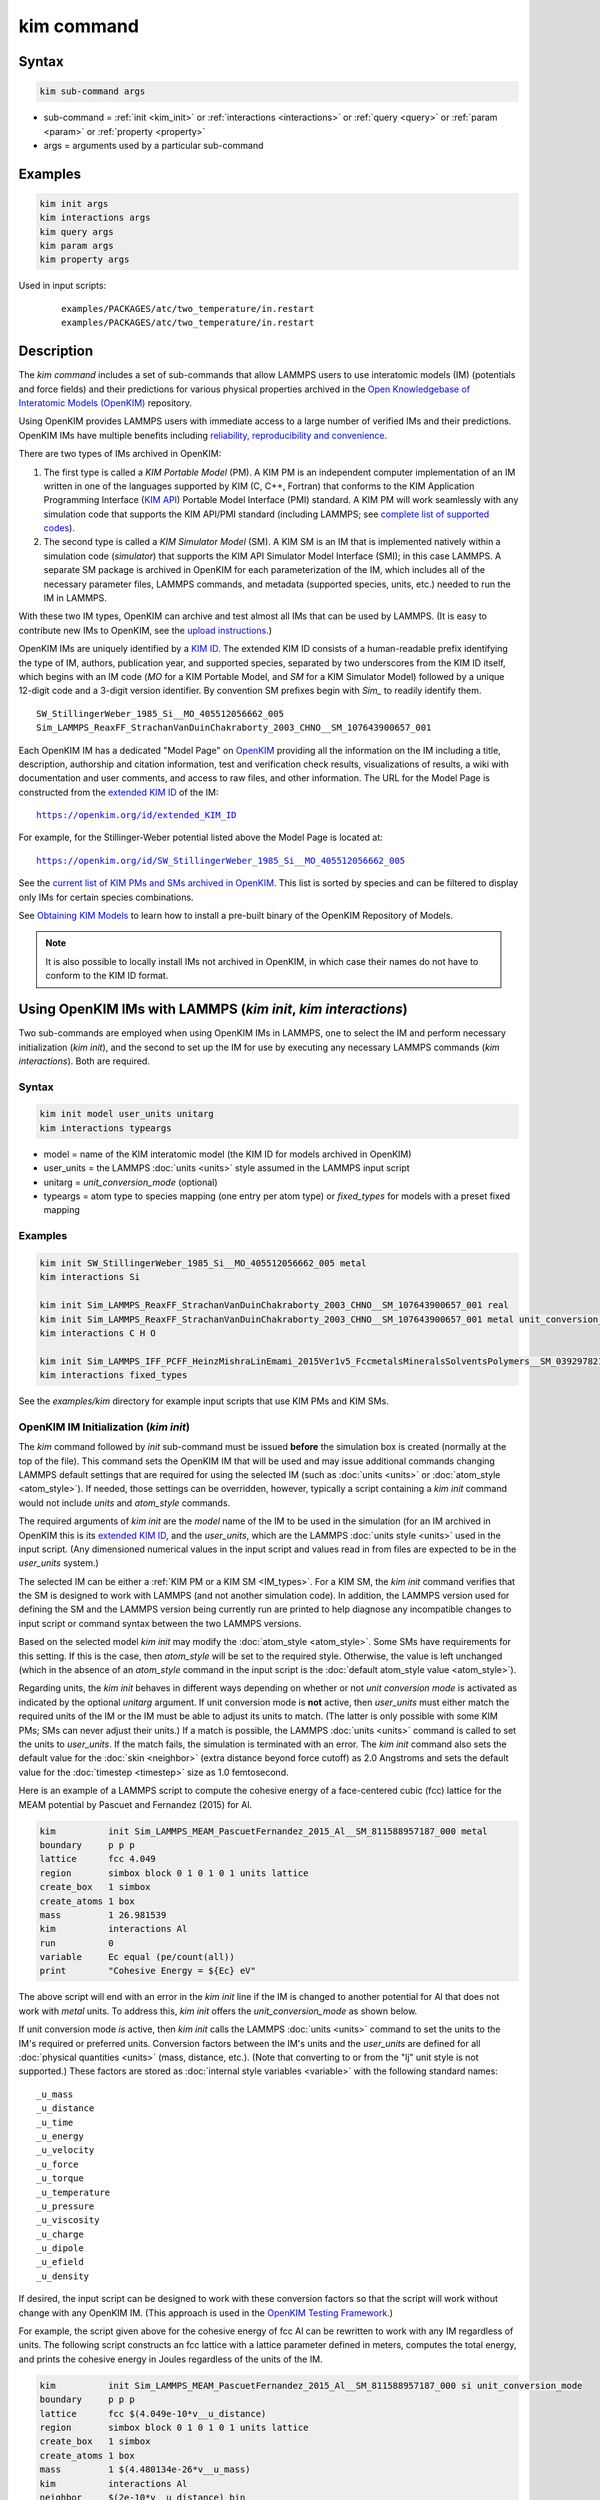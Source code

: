 .. index:: kim_commands

kim command
===========

Syntax
""""""

.. code-block:: LAMMPS

   kim sub-command args

* sub-command = :ref:`init <kim_init>` or :ref:`interactions <interactions>` or
  :ref:`query <query>` or :ref:`param <param>` or :ref:`property <property>`

* args = arguments used by a particular sub-command

Examples
""""""""

.. code-block:: LAMMPS

   kim init args
   kim interactions args
   kim query args
   kim param args
   kim property args

Used in input scripts:

  .. parsed-literal::

       examples/PACKAGES/atc/two_temperature/in.restart
       examples/PACKAGES/atc/two_temperature/in.restart

Description
"""""""""""

The *kim command* includes a set of sub-commands that allow LAMMPS users to use
interatomic models (IM) (potentials and force fields) and their predictions for
various physical properties archived in the
`Open Knowledgebase of Interatomic Models (OpenKIM) <https://openkim.org>`_
repository.

Using OpenKIM provides LAMMPS users with immediate access to a large number of
verified IMs and their predictions. OpenKIM IMs have multiple benefits including
`reliability, reproducibility and convenience <https://openkim.org/doc/overview/kim-features/>`_.

.. _IM_types:

There are two types of IMs archived in OpenKIM:

1. The first type is called a *KIM Portable Model* (PM).  A KIM PM is an
   independent computer implementation of an IM written in one of the languages
   supported by KIM (C, C++, Fortran) that conforms to the KIM Application
   Programming Interface (`KIM API <https://openkim.org/kim-api/>`_) Portable
   Model Interface (PMI) standard.  A KIM PM will work seamlessly with any
   simulation code that supports the KIM API/PMI standard (including LAMMPS; see
   `complete list of supported codes <https://openkim.org/projects-using-kim/>`_).
2. The second type is called a *KIM Simulator Model* (SM).  A KIM SM is an IM
   that is implemented natively within a simulation code (\ *simulator*\ ) that
   supports the KIM API Simulator Model Interface (SMI); in this case LAMMPS.  A
   separate SM package is archived in OpenKIM for each parameterization of the
   IM, which includes all of the necessary parameter files, LAMMPS commands, and
   metadata (supported species, units, etc.) needed to run the IM in LAMMPS.

With these two IM types, OpenKIM can archive and test almost all IMs that can be
used by LAMMPS. (It is easy to contribute new IMs to OpenKIM, see the
`upload instructions <https://openkim.org/doc/repository/adding-content/>`_.)

OpenKIM IMs are uniquely identified by a
`KIM ID <https://openkim.org/doc/schema/kim-ids/>`_.
The extended KIM ID consists of
a human-readable prefix identifying the type of IM, authors, publication year,
and supported species, separated by two underscores from the KIM ID itself,
which begins with an IM code
(\ *MO* for a KIM Portable Model, and *SM* for a KIM Simulator Model)
followed by a unique 12-digit code and a 3-digit version identifier.
By convention SM prefixes begin with *Sim_* to readily identify them.

.. parsed-literal::

   SW_StillingerWeber_1985_Si__MO_405512056662_005
   Sim_LAMMPS_ReaxFF_StrachanVanDuinChakraborty_2003_CHNO__SM_107643900657_001

Each OpenKIM IM has a dedicated "Model Page" on `OpenKIM <https://openkim.org>`_
providing all the information on the IM including a title, description,
authorship and citation information, test and verification check results,
visualizations of results, a wiki with documentation and user comments, and
access to raw files, and other information.
The URL for the Model Page is constructed from the
`extended KIM ID <https://openkim.org/doc/schema/kim-ids/>`_ of the IM:

.. parsed-literal::

   https://openkim.org/id/extended_KIM_ID

For example, for the Stillinger-Weber potential listed above the Model Page is
located at:

.. parsed-literal::

   `https://openkim.org/id/SW_StillingerWeber_1985_Si__MO_405512056662_005 <https://openkim.org/id/SW_StillingerWeber_1985_Si__MO_405512056662_005>`_

See the
`current list of KIM PMs and SMs archived in OpenKIM <https://openkim.org/browse/models/by-species>`_.
This list is sorted by species and can be filtered to display only IMs for
certain species combinations.

See `Obtaining KIM Models <https://openkim.org/doc/usage/obtaining-models>`_ to
learn how to install a pre-built binary of the OpenKIM Repository of Models.

.. note::
   It is also possible to locally install IMs not archived in OpenKIM,
   in which case their names do not have to conform to the KIM ID format.

Using OpenKIM IMs with LAMMPS (*kim init*, *kim interactions*)
""""""""""""""""""""""""""""""""""""""""""""""""""""""""""""""""""

Two sub-commands are employed when using OpenKIM IMs in LAMMPS, one to select
the IM and perform necessary initialization (\ *kim init*\ ), and the second to
set up the IM for use by executing any necessary LAMMPS commands
(\ *kim interactions*\ ).  Both are required.

Syntax
------

.. code-block:: LAMMPS

   kim init model user_units unitarg
   kim interactions typeargs

.. _typeargs_options:

* model = name of the KIM interatomic model (the KIM ID for models archived in
  OpenKIM)
* user_units = the LAMMPS :doc:`units <units>` style assumed in the LAMMPS
  input script
* unitarg = *unit_conversion_mode* (optional)
* typeargs = atom type to species mapping (one entry per atom type) or
  *fixed_types* for models with a preset fixed mapping

Examples
--------

.. code-block:: LAMMPS

   kim init SW_StillingerWeber_1985_Si__MO_405512056662_005 metal
   kim interactions Si

   kim init Sim_LAMMPS_ReaxFF_StrachanVanDuinChakraborty_2003_CHNO__SM_107643900657_001 real
   kim init Sim_LAMMPS_ReaxFF_StrachanVanDuinChakraborty_2003_CHNO__SM_107643900657_001 metal unit_conversion_mode
   kim interactions C H O

   kim init Sim_LAMMPS_IFF_PCFF_HeinzMishraLinEmami_2015Ver1v5_FccmetalsMineralsSolventsPolymers__SM_039297821658_000 real
   kim interactions fixed_types


See the *examples/kim* directory for example input scripts that use KIM PMs
and KIM SMs.

.. _kim_init:

OpenKIM IM Initialization (*kim init*)
--------------------------------------

The *kim* command followed by *init* sub-command must be issued **before**
the simulation box is created (normally at the top of the file).  This command
sets the OpenKIM IM that will be used and may issue additional commands changing
LAMMPS default settings that are required for using the selected IM (such as
:doc:`units <units>` or :doc:`atom_style <atom_style>`).  If needed, those
settings can be overridden, however, typically a script containing a *kim init*
command would not include *units* and *atom_style* commands.

The required arguments of *kim init* are the *model* name of the IM to be used
in the simulation (for an IM archived in OpenKIM this is its
`extended KIM ID <https://openkim.org/doc/schema/kim-ids/>`_, and the
*user_units*, which are the LAMMPS :doc:`units style <units>` used in the input
script. (Any dimensioned numerical values in the input script and values read in
from files are expected to be in the *user_units* system.)

The selected IM can be either a :ref:`KIM PM or a KIM SM <IM_types>`.  For a KIM
SM, the *kim init* command verifies that the SM is designed to work with LAMMPS
(and not another simulation code).  In addition, the LAMMPS version used for
defining the SM and the LAMMPS version being currently run are printed to help
diagnose any incompatible changes to input script or command syntax between the
two LAMMPS versions.

Based on the selected model *kim init* may modify the
:doc:`atom_style <atom_style>`.  Some SMs have requirements for this setting.
If this is the case, then *atom_style* will be set to the required style.
Otherwise, the value is left unchanged (which in the absence of an *atom_style*
command in the input script is the
:doc:`default atom_style value <atom_style>`).

Regarding units, the *kim init* behaves in different ways depending on whether
or not *unit conversion mode* is activated as indicated by the optional
*unitarg* argument.
If unit conversion mode is **not** active, then *user_units* must either match
the required units of the IM or the IM must be able to adjust its units to
match. (The latter is only possible with some KIM PMs; SMs can never adjust
their units.) If a match is possible, the LAMMPS :doc:`units <units>` command is
called to set the units to *user_units*\ .  If the match fails, the simulation
is terminated with an error.  The *kim init* command also sets the
default value for the :doc:`skin <neighbor>` (extra distance beyond force
cutoff) as 2.0 Angstroms and sets the default value for the
:doc:`timestep <timestep>` size as 1.0 femtosecond.

Here is an example of a LAMMPS script to compute the cohesive energy of a
face-centered cubic (fcc) lattice for the MEAM potential by Pascuet and
Fernandez (2015) for Al.


.. code-block:: LAMMPS

   kim          init Sim_LAMMPS_MEAM_PascuetFernandez_2015_Al__SM_811588957187_000 metal
   boundary     p p p
   lattice      fcc 4.049
   region       simbox block 0 1 0 1 0 1 units lattice
   create_box   1 simbox
   create_atoms 1 box
   mass         1 26.981539
   kim          interactions Al
   run          0
   variable     Ec equal (pe/count(all))
   print        "Cohesive Energy = ${Ec} eV"

The above script will end with an error in the *kim init* line if the IM is
changed to another potential for Al that does not work with *metal* units.  To
address this, *kim init* offers the *unit_conversion_mode* as shown below.

If unit conversion mode *is* active, then *kim init* calls the LAMMPS
:doc:`units <units>` command to set the units to the IM's required or preferred
units.  Conversion factors between the IM's units and the *user_units* are
defined for all :doc:`physical quantities <units>` (mass, distance, etc.).
(Note that converting to or from the "lj" unit style is not supported.)
These factors are stored as :doc:`internal style variables <variable>` with the
following standard names:

.. parsed-literal::

   _u_mass
   _u_distance
   _u_time
   _u_energy
   _u_velocity
   _u_force
   _u_torque
   _u_temperature
   _u_pressure
   _u_viscosity
   _u_charge
   _u_dipole
   _u_efield
   _u_density

If desired, the input script can be designed to work with these conversion
factors so that the script will work without change with any OpenKIM IM.
(This approach is used in the
`OpenKIM Testing Framework <https://openkim.org/doc/evaluation/kim-tests/>`_.)

For example, the script given above for the cohesive energy of fcc Al can be
rewritten to work with any IM regardless of units.  The following script
constructs an fcc lattice with a lattice parameter defined in meters, computes
the total energy, and prints the cohesive energy in Joules regardless of the
units of the IM.

.. code-block:: LAMMPS

   kim          init Sim_LAMMPS_MEAM_PascuetFernandez_2015_Al__SM_811588957187_000 si unit_conversion_mode
   boundary     p p p
   lattice      fcc $(4.049e-10*v__u_distance)
   region       simbox block 0 1 0 1 0 1 units lattice
   create_box   1 simbox
   create_atoms 1 box
   mass         1 $(4.480134e-26*v__u_mass)
   kim          interactions Al
   neighbor     $(2e-10*v__u_distance) bin
   run          0
   variable     Ec_in_J equal (pe/count(all))/v__u_energy
   print        "Cohesive Energy = ${Ec_in_J} J"

Note the multiplication by `v__u_distance` and `v__u_mass` to convert from SI
units (specified in the *kim init* command) to whatever units the IM uses (metal
in this case), and the division by `v__u_energy` to convert from the IM's energy
units to SI units (Joule).  This script will work correctly for any IM for Al
(KIM PM or SM) selected by the *kim init* command.

Care must be taken to apply unit conversion to dimensional variables read in
from a file.  For example, if a configuration of atoms is read in from a dump
file using the :doc:`read_dump <read_dump>` command, the following can be done
to convert the box and all atomic positions to the correct units:

.. code-block:: LAMMPS

   change_box all x scale ${_u_distance} &
                  y scale ${_u_distance} &
                  z scale ${_u_distance} &
                  xy final $(xy*v__u_distance) &
                  xz final $(xz*v__u_distance) &
                  yz final $(yz*v__u_distance) &
                  remap

.. note::

   Unit conversion will only work if the conversion factors are placed in all
   appropriate places in the input script.  It is up to the user to do this
   correctly.

.. _interactions:

OpenKIM IM Execution (*kim interactions*)
-----------------------------------------

The second and final step in using an OpenKIM IM is to execute the
*kim interactions* command.  This command must be preceded by a *kim init*
command and a command that defines the number of atom types *N* (such as
:doc:`create_box <create_box>`).
The *kim interactions* command has one argument *typeargs*\ .  This argument
contains either a list of *N* chemical species, which defines a mapping between
atom types in LAMMPS to the available species in the OpenKIM IM, or the keyword
*fixed_types* for models that have a preset fixed mapping (i.e.  the mapping
between LAMMPS atom types and chemical species is defined by the model and
cannot be changed).  In the latter case, the user must consult the model
documentation to see how many atom types there are and how they map to the
chemical species.

For example, consider an OpenKIM IM that supports Si and C species.  If the
LAMMPS simulation has four atom types, where the first three are Si, and the
fourth is C, the following *kim interactions* command would be used:

.. code-block:: LAMMPS

   kim interactions Si Si Si C

Alternatively, for a model with a fixed mapping the command would be:

.. code-block:: LAMMPS

   kim interactions fixed_types

The *kim interactions* command performs all the necessary steps to set up the
OpenKIM IM selected in the *kim init* command.  The specific actions depend on
whether the IM is a KIM PM or a KIM SM.  For a KIM PM, a
:doc:`pair_style kim <pair_kim>` command is executed followed by the appropriate
*pair_coeff* command.  For example, for the Ercolessi and Adams (1994) KIM PM
for Al set by the following commands:

.. code-block:: LAMMPS

   kim init EAM_Dynamo_ErcolessiAdams_1994_Al__MO_123629422045_005 metal
   ...
   ...  box specification lines skipped
   ...
   kim interactions Al

the *kim interactions* command executes the following LAMMPS input commands:

.. code-block:: LAMMPS

   pair_style kim EAM_Dynamo_ErcolessiAdams_1994_Al__MO_123629422045_005
   pair_coeff * * Al

For a KIM SM, the generated input commands may be more complex and require that
LAMMPS is built with the required packages included for the type of potential
being used.  The set of commands to be executed is defined in the SM
specification file, which is part of the SM package.  For example, for the
Strachan et al.  (2003) ReaxFF SM set by the following commands:

.. code-block:: LAMMPS

   kim init Sim_LAMMPS_ReaxFF_StrachanVanDuinChakraborty_2003_CHNO__SM_107643900657_000 real
   ...
   ...  box specification lines skipped
   ...
   kim interactions C H N O

the *kim interactions* command executes the following LAMMPS input commands:

.. code-block:: LAMMPS

   pair_style reaxff lmp_control safezone 2.0 mincap 100
   pair_coeff * * ffield.reax.rdx C H N O
   fix reaxqeq all qeq/reaxff 1 0.0 10.0 1.0e-6 param.qeq

.. note::

    The files *lmp_control*, *ffield.reax.rdx* and *param.qeq* are specific to
    the Strachan et al.  (2003) ReaxFF parameterization and are archived as part
    of the SM package in OpenKIM.

.. note::

    Parameters like cutoff radii and charge tolerances, which have an effect on
    IM predictions, are also included in the SM definition ensuring
    reproducibility.

.. note::

   When using *kim init* and *kim interactions* to select and set up an OpenKIM
   IM, other LAMMPS commands for the same functions (such as pair_style,
   pair_coeff, bond_style, bond_coeff, fixes related to charge equilibration,
   etc.) should normally not appear in the input script.

.. note::

   *kim interactions* must be called each time after the
   :doc:`change_box <change_box>` command to provide the correct settings (it
   should be called with the same :ref:`typeargs <typeargs_options>` as the
   first call.)  The reason is that changing a periodic boundary to a
   non-periodic one, or in general, using the *change_box* command after the
   interactions are set via *kim interactions* or *pair_coeff* commands might
   affect some of the settings.  For example, SM models containing Coulombic
   terms in the interactions require different settings if a periodic boundary
   changes to a non-periodic one.  In other cases, the second call to
   *kim interactions* does not affect any other settings.

.. _query:

Using OpenKIM Web Queries in LAMMPS (*kim query*)
"""""""""""""""""""""""""""""""""""""""""""""""""

The *kim query* command performs a web query to retrieve the predictions of an
IM set by *kim init* for material properties archived in
`OpenKIM <https://openkim.org>`_.

Syntax
------

.. code-block:: LAMMPS

   kim query variable formatarg query_function queryargs

* variable(s) = single name or list of names of (string style) LAMMPS
  variable(s) where a query result or parameter get result is stored.  Variables
  that do not exist will be created by the command
* formatarg = *list, split, or index* (optional):

  .. parsed-literal::

     *list* = returns a single string with a list of space separated values
            (e.g. "1.0 2.0 3.0"), which is placed in a LAMMPS variable as
            defined by the *variable* argument. [default]
     *split* = returns the values separately in new variables with names based
            on the prefix specified in *variable* and a number appended to
            indicate which element in the list of values is in the variable
     *index* = returns a variable style index that can be incremented via the
            next command.  This enables the construction of simple loops

* query_function = name of the OpenKIM web API query function to be used
* queryargs = a series of *keyword=value* pairs that represent the web query;
  supported keywords depend on the query function

Examples
--------

.. code-block:: LAMMPS

   kim query a0 get_lattice_constant_cubic crystal=[fcc] species=[Al] units=[angstrom]
   kim query model index get_available_models species=[Al] potential_type=[eam]

The result of the query is stored in one or more
:doc:`string style variables <variable>` as determined by the optional
*formatarg* argument.  For the "list"
setting of *formatarg* (or if *formatarg* is not specified), the result is
returned as a space-separated list of values in *variable*\ .  The *formatarg*
keyword "split" separates the result values into individual variables of the
form *prefix_I*, where *prefix* is set to the *kim query* *variable* argument
and *I* ranges from 1 to the number of returned values.  The number and order of
the returned values is determined by the type of query performed.  The
*formatarg* keyword "index" returns a :doc:`variable style index <variable>`
that can be incremented via the :doc:`next <next>` command.  This enables the
construction of simple loops over the returned values by the type of query
performed.

.. note::

   *kim query* only supports queries that return a single result or an array of
   values.  More complex queries that return a JSON structure are not currently
   supported.  An attempt to use *kim query* in such cases will generate an
   error.

The second required argument *query_function* is the name of the query function
to be called (e.g.  *get_lattice_constant_cubic*\ ).  All following
:doc:`arguments <Commands_parse>` are parameters handed over to the web query in
the format *keyword=value*, where *value* is always an array of one or more
comma-separated items in brackets.  The list of supported keywords and the type
and format of their values depend on the query function used.  The current list
of query functions is available on the OpenKIM webpage at
`https://openkim.org/doc/usage/kim-query <https://openkim.org/doc/usage/kim-query>`_.

.. note::

   All query functions, except *get_available_models*, require the
   *model* keyword, which identifies the IM whose predictions are being queried.
   *kim query* automatically generates the *model* keyword based on the IM set
   in by *kim init*, and it can be overwritten if specified as an argument to
   the *kim query*\ .  Where *kim init* is not specified, the *model* keyword
   must be provided as an argument to the *kim query*\ .

.. note::

   Each *query_function* is associated with a default method (implemented as a
   `KIM Test <https://openkim.org/doc/evaluation/kim-tests/>`_) used to compute
   this property.  In cases where there are multiple methods in OpenKIM for
   computing a property, a *method* keyword can be provided to select the method
   of choice.  See the
   `query documentation <https://openkim.org/doc/usage/kim-query>`_ to see which
   methods are available for a given *query_function*\ .

*kim query* Usage Examples and Further Clarifications
-----------------------------------------------------

The data obtained by *kim query* commands can be used as part of the setup or
analysis phases of LAMMPS simulations.  Some examples are given below.

**Define an equilibrium fcc crystal**

.. code-block:: LAMMPS

   kim      init EAM_Dynamo_ErcolessiAdams_1994_Al__MO_123629422045_005 metal
   boundary p p p
   kim      query a0 get_lattice_constant_cubic crystal=[fcc] species=[Al] units=[angstrom]
   lattice  fcc ${a0}
   ...

.. code-block:: LAMMPS

   units   metal
   kim     query a0 get_lattice_constant_cubic crystal=[fcc] species=[Al] units=[angstrom] model=[EAM_Dynamo_ErcolessiAdams_1994_Al__MO_123629422045_005]
   lattice fcc ${a0}
   ...

The *kim query* command retrieves from `OpenKIM <https://openkim.org>`_ the
equilibrium lattice constant predicted by the Ercolessi and Adams (1994)
potential for the fcc structure and places it in variable *a0*\ .  This variable
is then used on the next line to set up the crystal.  By using *kim query*, the
user is saved the trouble and possible error of tracking this value down, or of
having to perform an energy minimization to find the equilibrium lattice
constant.

.. note::

    In *unit_conversion_mode* the results obtained from a *kim query* would need
    to be converted to the appropriate units system.  For example, in the above
    script, the lattice command would need to be changed to:
    "lattice fcc $(v_a0*v__u_distance)".

**Define an equilibrium hcp crystal**

.. code-block:: LAMMPS

   kim      init EAM_Dynamo_MendelevAckland_2007v3_Zr__MO_004835508849_000 metal
   boundary p p p
   kim      query latconst split get_lattice_constant_hexagonal crystal=[hcp] species=[Zr] units=[angstrom]
   lattice  custom ${latconst_1} a1 0.5 -0.866025 0 a2 0.5 0.866025 0 a3 0 0 $(latconst_2/latconst_1) &
            basis 0.333333 0.666666 0.25 basis 0.666666 0.333333 0.75
   ...

In this case the *kim query* returns two arguments (since the hexagonal close
packed (hcp) structure has two independent lattice constants).  The *formatarg*
keyword "split" places the two values into the variables *latconst_1* and
*latconst_2*\ .  (These variables are created if they do not already exist.)

**Define a crystal at finite temperature accounting for thermal expansion**

.. code-block:: LAMMPS

   kim      init EAM_Dynamo_ErcolessiAdams_1994_Al__MO_123629422045_005 metal
   boundary p p p
   kim      query a0 get_lattice_constant_cubic crystal=[fcc] species=[Al] units=[angstrom]
   kim      query alpha get_linear_thermal_expansion_coefficient_cubic crystal=[fcc] species=[Al] units=[1/K] temperature=[293.15] temperature_units=[K]
   variable DeltaT equal 300
   lattice  fcc $(v_a0*v_alpha*v_DeltaT)
   ...

As in the previous example, the equilibrium lattice constant is obtained for the
Ercolessi and Adams (1994) potential.  However, in this case the crystal is
scaled to the appropriate lattice constant at room temperature (293.15 K) by
using the linear thermal expansion constant predicted by the potential.

.. note::

   When passing numerical values as arguments (as in the case of the temperature
   in the above example) it is also possible to pass a tolerance indicating how
   close to the value is considered a match.  If no tolerance is passed a default
   value is used.  If multiple results are returned (indicating that the
   tolerance is too large), *kim query* will return an error.  See the
   `query documentation <https://openkim.org/doc/usage/kim-query>`_ to see which
   numerical arguments and tolerances are available for a given
   *query_function*\ .

**Compute defect formation energy**

.. code-block:: LAMMPS

   kim      init EAM_Dynamo_ErcolessiAdams_1994_Al__MO_123629422045_005 metal
   ...
   ... Build fcc crystal containing some defect and compute the total energy
   ... which is stored in the variable *Etot*
   ...
   kim      query Ec get_cohesive_energy_cubic crystal=[fcc] species=[Al] units=[eV]
   variable Eform equal ${Etot} - count(all)*${Ec}
   ...

The defect formation energy *Eform* is computed by subtracting the ideal fcc
cohesive energy of the atoms in the system from *Etot*\ .  The ideal fcc
cohesive energy of the atoms is obtained from
`OpenKIM <https://openkim.org>`_ for the Ercolessi and Adams (1994) potential.

**Retrieve equilibrium fcc crystal of all EAM potentials that support a specific species**

.. code-block:: LAMMPS

   kim   query model index get_available_models species=[Al] potential_type=[eam]
   label model_loop
   kim   query latconst get_lattice_constant_cubic crystal=[fcc] species=[Al] units=[angstrom] model=[${model}]
   print "FCC lattice constant (${model} potential) = ${latconst}"
   ...
   ...   do something with current value of latconst
   ...
   next  model
   jump  SELF model_loop

In this example, the *index* mode of *formatarg* is used.  The first *kim query*
returns the list of all available EAM potentials that support the *Al* species
and archived in `OpenKIM <https://openkim.org>`_.  The result of the query
operation is stored in the LAMMPS variable *model* as an index *variable*\ .
This variable is used later to access the values one at a time within a loop as
shown in the example.  The second *kim query* command retrieves from
`OpenKIM <https://openkim.org>`_ the equilibrium lattice constant predicted by
each potential for the fcc structure and places it in variable *latconst*\ .

.. note::

   *kim query* commands return results archived in
   `OpenKIM <https://openkim.org>`_.  These results are obtained using programs
   for computing material properties (KIM Tests and KIM Test Drivers) that were
   contributed to OpenKIM.  In order to give credit to Test developers, the
   number of times results from these programs are queried is tracked.  No other
   information about the nature of the query or its source is recorded.


.. _param:

Accessing KIM Model Parameters from LAMMPS (*kim param*)
""""""""""""""""""""""""""""""""""""""""""""""""""""""""

All IMs are functional forms containing a set of parameters.  These parameters'
values are typically selected to best reproduce a training set of quantum
mechanical calculations or available experimental data.  For example, a
Lennard-Jones potential intended to model argon might have the values of its two
parameters, epsilon, and sigma, fit to the dimer dissociation energy or
thermodynamic properties at a critical point of the phase diagram.

Normally a user employing an IM should not modify its parameters since, as noted
above, these are selected to reproduce material properties.  However, there are
cases where accessing and modifying IM parameters is desired, such as for
assessing uncertainty, fitting an IM, or working with an ensemble of IMs.  As
explained :ref:`above <IM_types>`, IMs archived in OpenKIM are either Portable
Models (PMs) or Simulator Models (SMs).  KIM PMs are complete independent
implementations of an IM, whereas KIM SMs are wrappers to an IM implemented
within LAMMPS.  Two different mechanisms are provided for accessing IM
parameters in these two cases:

* For a KIM PM, the *kim param* command can be used to *get* and *set* the
  values of the PM's parameters as explained below.
* For a KIM SM, the user should consult the documentation page for the specific
  IM and follow instructions there for how to modify its parameters (if
  possible).

The *kim param get* and *kim param set* commands provide an interface to access
and change the parameters of a KIM PM that "publishes" its parameters and makes
them publicly available (see the
`KIM API documentation <https://kim-api.readthedocs.io/en/devel/features.html>`_
for details).

.. note::

   The *kim param set/get* command must be preceded by a *kim interactions*
   command (or alternatively by a *pair_style kim* and *pair_coeff* commands).
   The *kim param set* command may be used wherever a *pair_coeff* command may
   occur.

Syntax
------

.. code-block:: LAMMPS

   kim param get param_name index_range variable formatarg
   kim param set param_name index_range values

.. _formatarg_options:

* param_name = name of a KIM portable model parameter (which is published by the
  PM and available for access). The specific string used to identify a parameter
  is defined by the PM.  For example, for the
  `Stillinger-Weber (SW) potential in OpenKIM <https://openkim.org/id/SW_StillingerWeber_1985_Si__MO_405512056662_005>`_,
  the parameter names are *A, B, p, q, sigma, gamma, cutoff, lambda, costheta0*
* index_range = KIM portable model parameter index range (an integer for a
  single element, or pair of integers separated by a colon for a range of
  elements)
* variable(s) = single name or list of names of (string style) LAMMPS
  variable(s) where a query result or parameter get result is stored.  Variables
  that do not exist will be created by the command
* formatarg = *list, split, or explicit* (optional):
  .. parsed-literal::

     *list* = returns a single string with a list of space separated values
            (e.g. "1.0 2.0 3.0"), which is placed in a LAMMPS variable as
            defined by the *variable* argument.
     *split* = returns the values separately in new variables with names based
            on the prefix specified in *variable* and a number appended to
            indicate which element in the list of values is in the variable
     *explicit* = returns the values separately in one more more variable names
            provided as arguments that precede *formatarg*\ . [default]
* values = new value(s) to replace the current value(s) of a KIM portable model
  parameter

.. note::

   The list of all the parameters that a PM exposes for access/mutation are
   automatically written to the lammps log file when *kim init* is called.

Each published parameter of a KIM PM takes the form of an array of numerical
values.  The array can contain one element for a single-valued parameter, or a
set of values.  For example, the
`multispecies SW potential for the Zn-Cd-Hg-S-Se-Te system <https://openkim.org/id/SW_ZhouWardMartin_2013_CdTeZnSeHgS__MO_503261197030_002>`_
has the same parameter names as the
`single-species SW potential <https://openkim.org/id/SW_StillingerWeber_1985_Si__MO_405512056662_005>`_,
but each parameter array contains 21 entries that correspond to the parameter
values used for each pairwise combination of the model's six supported species
(this model does not have parameters specific to individual ternary combinations
of its supported species).

The *index_range* argument may either be an integer referring to a specific
element within the array associated with the parameter specified by
*param_name*, or a pair of integers separated by a colon that refer to a slice
of this array.  In both cases, one-based indexing is used to refer to the
entries of the array.

The result of a *get* operation for a specific *index_range* is stored in
one or more :doc:`LAMMPS string style variables <variable>` as determined by the
optional *formatarg* argument :ref:`documented above. <formatarg_options>` If
not specified, the default for *formatarg* is "explicit" for the *kim param*
command.

For the case where the result is an array with multiple values (i.e.
*index_range* contains a range), the optional "split" or "explicit" *formatarg*
keywords can be used to separate the results into multiple variables; see the
examples below.  Multiple parameters can be retrieved with a single call to
*kim param get* by repeating the argument list following *get*\ .

For a *set* operation, the *values* argument contains the new value(s) for the
element(s) of the parameter specified by *index_range*\ .  For the case where
multiple values are being set, *values* contains a set of values separated by
spaces.  Multiple parameters can be set with a single call to *kim param set* by
repeating the argument list following *set*\ .

*kim param* Usage Examples and Further Clarifications
-----------------------------------------------------

Examples of getting and setting KIM PM parameters with further clarifications
are provided below.

**Getting a scalar parameter**

.. code-block:: LAMMPS

   kim init SW_StillingerWeber_1985_Si__MO_405512056662_005 metal
   ...
   kim interactions Si
   kim param get A 1 VARA

or

.. code-block:: LAMMPS

   ...
   pair_style kim SW_StillingerWeber_1985_Si__MO_405512056662_005
   pair_coeff * * Si
   kim param get A 1 VARA

In these cases, the value of the SW *A* parameter is retrieved and placed in the
LAMMPS variable *VARA*\ .  The variable *VARA* can be used in the remainder of
the input script in the same manner as any other LAMMPS variable.

**Getting multiple scalar parameters with a single call**

.. code-block:: LAMMPS

   ...
   kim interactions Si
   kim param get A 1 VARA B 1 VARB

In this example, it is shown how to retrieve the *A* and *B* parameters of the
SW potential and store them in the LAMMPS variables *VARA* and *VARB*\ .

**Getting a range of values from a parameter**

There are several options when getting a range of values from a parameter
determined by the *formatarg* argument.

.. code-block:: LAMMPS

   kim init SW_ZhouWardMartin_2013_CdTeZnSeHgS__MO_503261197030_002 metal
   ...
   kim interactions Te Zn Se
   kim param get lambda 7:9 LAM_TeTe LAM_TeZn LAM_TeSe

In this case, *formatarg* is not specified and therefore the default
"explicit" mode is used. (The behavior would be the same if the word
*explicit* were added after *LAM_TeSe*\ .) Elements 7, 8 and 9 of parameter
lambda retrieved by the *get* operation are placed in the LAMMPS variables
*LAM_TeTe*, *LAM_TeZn* and *LAM_TeSe*, respectively.

.. note::

   In the above example, elements 7-9 of the lambda parameter correspond to
   Te-Te, Te-Zm and Te-Se interactions.  This can be determined by visiting the
   `model page for the specified potential <https://openkim.org/id/SW_ZhouWardMartin_2013_CdTeZnSeHgS__MO_503261197030_002>`_
   and looking at its parameter file linked to at the bottom of the page (file
   with .param ending) and consulting the README documentation provided with the
   driver for the PM being used.  A link to the driver is provided at the top of
   the model page.

.. code-block:: LAMMPS

   ...
   kim      interactions Te Zn Se
   kim      param get lambda 15:17 LAMS list
   variable LAM_VALUE index ${LAMS}
   label    loop_on_lambda
   ...
   ...      do something with the current value of lambda
   ...
   next     LAM_VALUE
   jump     SELF loop_on_lambda

In this case, the "list" mode of *formatarg* is used.  The result of the *get*
operation is stored in the LAMMPS variable *LAMS* as a string containing the
three retrieved values separated by spaces, e.g "1.0 2.0 3.0".  This can be used
in LAMMPS with an *index* variable to access the values one at a time within a
loop as shown in the example.  At each iteration of the loop *LAM_VALUE*
contains the current value of lambda.

.. code-block:: LAMMPS

   ...
   kim interactions Te Zn Se
   kim param get lambda 15:17 LAM split

In this case, the "split" mode of *formatarg* is used.  The three values
retrieved by the *get* operation are stored in the three LAMMPS variables
*LAM_15*, *LAM_16* and *LAM_17*\ .  The provided name "LAM" is used as prefix
and the location in the lambda array is appended to create the variable names.

**Setting a scalar parameter**

.. code-block:: LAMMPS

   kim init SW_StillingerWeber_1985_Si__MO_405512056662_005 metal
   ...
   kim interactions Si
   kim param set gamma 1 2.6

Here, the SW potential's gamma parameter is set to 2.6.  Note that the *get*
and *set* commands work together, so that a *get* following a *set* operation
will return the new value that was set.  For example,

.. code-block:: LAMMPS

   ...
   kim interactions Si
   kim param get gamma 1 ORIG_GAMMA
   kim param set gamma 1 2.6
   kim param get gamma 1 NEW_GAMMA
   ...
   print "original gamma = ${ORIG_GAMMA}, new gamma = ${NEW_GAMMA}"

Here, *ORIG_GAMMA* will contain the original gamma value for the SW potential,
while *NEW_GAMMA* will contain the value 2.6.

**Setting multiple scalar parameters with a single call**

.. code-block:: LAMMPS

   kim      init SW_ZhouWardMartin_2013_CdTeZnSeHgS__MO_503261197030_002 metal
   ...
   kim      interactions Cd Te
   variable VARG equal 2.6
   variable VARS equal 2.0951
   kim      param set gamma 1 ${VARG} sigma 3 ${VARS}

In this case, the first element of the *gamma* parameter and third element of
the *sigma* parameter are set to 2.6 and 2.0951, respectively.  This example
also shows how LAMMPS variables can be used when setting parameters.

**Setting a range of values of a parameter**

.. code-block:: LAMMPS

   kim init SW_ZhouWardMartin_2013_CdTeZnSeHgS__MO_503261197030_002 metal
   ...
   kim interactions Cd Te Zn Se Hg S
   kim param set sigma 2:6 2.35214 2.23869 2.04516 2.43269 1.80415

In this case, elements 2 through 6 of the parameter *sigma* are set to the
values 2.35214, 2.23869, 2.04516, 2.43269 and 1.80415 in order.

.. _property:

Writing material properties in standard KIM Property Instance format (*kim property*)
"""""""""""""""""""""""""""""""""""""""""""""""""""""""""""""""""""""""""""""""""""""

The OpenKIM system includes a
collection of Tests (material property calculation codes), Models (interatomic
potentials), Predictions, and Reference Data (DFT or experiments).
Specifically, a KIM Test is a computation that when coupled with a KIM Model
generates the prediction of that model for a specific material property
rigorously defined by a KIM Property Definition (see the
`KIM Properties Framework <https://openkim.org/doc/schema/properties-framework/>`__
for further details).  A prediction of a material property for a given model is
a specific numerical realization of a property definition, referred to as a
"Property Instance." The objective of the *kim property* command is to make it
easy to output material properties in a standardized, machine readable, format
that can be easily ingested by other programs.  Additionally, it aims to make it
as easy as possible to convert a LAMMPS script that computes a material property
into a KIM Test that can then be uploaded to
`openkim.org <https://openkim.org>`_

A developer interested in creating a KIM Test using a LAMMPS script should first
determine whether a property definition that applies to their calculation
already exists in OpenKIM by searching the `properties page
<https://openkim.org/properties>`_.  If none exists, it is possible to use a
locally defined property definition contained in a file until it can be
uploaded to the official repository (see below).  Once one or more applicable
property definitions have been identified, the *kim property create*,
*kim property modify*, *kim property remove*, and *kim property destroy*,
commands provide an interface to create, set, modify, remove, and destroy
instances of them within a LAMMPS script.

Syntax
------

.. code-block:: LAMMPS

   kim property create  instance_id property_id
   kim property modify  instance_id key key_name key_name_key key_name_value
   kim property remove  instance_id key key_name
   kim property destroy instance_id
   kim property dump    file

* instance_id = a positive integer identifying the KIM property instance;
  (note that the results file can contain multiple property instances)
* property_id = identifier of a
  `KIM Property Definition <https://openkim.org/properties>`_, which can be (1)
  a property short name, (2) the full unique ID of the property (including the
  contributor and date), (3) a file name corresponding to a local property
  definition file
* key_name = one of the keys belonging to the specified KIM property definition
* key_name_key = a key belonging to a key-value pair (standardized in the
  `KIM Properties Framework <https://openkim.org/doc/schema/properties-framework>`__)
* key_name_value = value to be associated with a key_name_key in a key-value
  pair
* file = name of a file to write the currently defined set of KIM property
  instances to

Examples of each of the three *property_id* cases are shown below,

.. code-block:: LAMMPS

   kim property create 1 atomic-mass
   kim property create 2 cohesive-energy-relation-cubic-crystal

.. code-block:: LAMMPS

   kim property create 1 tag:brunnels@noreply.openkim.org,2016-05-11:property/atomic-mass
   kim property create 2 tag:staff@noreply.openkim.org,2014-04-15:property/cohesive-energy-relation-cubic-crystal

.. code-block:: LAMMPS

   kim property create 1 new-property.edn
   kim property create 2 /home/mary/marys-kim-properties/dissociation-energy.edn

In the last example, "new-property.edn" and
"/home/mary/marys-kim-properties/dissociation-energy.edn" are the names of files
that contain user-defined (local) property definitions.

A KIM property instance takes the form of a "map," i.e. a set of key-value
pairs akin to Perl's hash, Python's dictionary, or Java's Hashtable.  It
consists of a set of property key names, each of which is referred to here by
the *key_name* argument, that are defined as part of the relevant KIM Property
Definition and include only lowercase alphanumeric characters and dashes.  The
value paired with each property key is itself a map whose possible keys are
defined as part of the `KIM Properties Framework
<https://openkim.org/doc/schema/properties-framework>`__; these keys are
referred to by the *key_name_key* argument and their associated values by the
*key_name_value* argument.  These values may either be scalars or arrays,
as stipulated in the property definition.

.. note::

    Each map assigned to a *key_name* must contain the *key_name_key*
    "source-value" and an associated *key_name_value* of the appropriate
    type (as defined in the relevant KIM Property Definition).  For keys that
    are defined as having physical units, the "source-unit" *key_name_key* must
    also be given a string value recognized by
    `GNU units <https://www.gnu.org/software/units/>`_.

Once a *kim property create* command has been given to instantiate a property
instance, maps associated with the property's keys can be edited using the
*kim property modify* command.  In using this command, the special keyword
"key" should be given, followed by the property key name and the key-value pair
in the map associated with the key that is to be set.  For example, the
`atomic-mass <https://openkim.org/properties/show/2016-05-11/brunnels@noreply.openkim.org/atomic-mass>`_
property definition consists of two property keys named "mass" and "species."
An instance of this property could be created like so:

.. code-block:: LAMMPS

   kim property create 1 atomic-mass
   kim property modify 1 key species source-value Al
   kim property modify 1 key mass    source-value 26.98154
   kim property modify 1 key mass    source-unit amu

or, equivalently,

.. code-block:: LAMMPS

   kim property create 1 atomic-mass
   kim property modify 1 key species source-value Al       &
                         key mass    source-value 26.98154 &
                                     source-unit  amu

*kim property* Usage Examples and Further Clarifications
--------------------------------------------------------

**Create**

.. code-block:: LAMMPS

   kim property create instance_id property_id

The *kim property create* command takes as input a property instance ID and the
property definition name, and creates an initial empty property instance data
structure.  For example,

.. code-block:: LAMMPS

   kim property create 1 atomic-mass
   kim property create 2 cohesive-energy-relation-cubic-crystal

creates an empty property instance of the "atomic-mass" property definition
with instance ID 1 and an empty instance of the
"cohesive-energy-relation-cubic-crystal" property with ID 2.  A list of
published property definitions in OpenKIM can be found on the `properties page
<https://openkim.org/properties>`_.

One can also provide the name of a file in the current working directory or the
path of a file containing a valid property definition.  For example,

.. code-block:: LAMMPS

   kim property create 1 new-property.edn

where "new-property.edn" refers to a file name containing a new property
definition that does not exist in OpenKIM.

If the *property_id* given cannot be found in OpenKIM and no file of this name
containing a valid property definition can be found, this command will produce
an error with an appropriate message.  Calling *kim property create* with the
same instance ID multiple times will also produce an error.

**Modify**

.. code-block:: LAMMPS

   kim property modify instance_id key key_name key_name_key key_name_value

The *kim property modify* command incrementally builds the property instance
by receiving property definition keys along with associated arguments.  Each
*key_name* is associated with a map containing one or more key-value pairs (in
the form of *key_name_key*-*key_name_value* pairs).  For example,

.. code-block:: LAMMPS

   kim property modify 1 key species source-value Al
   kim property modify 1 key mass    source-value 26.98154
   kim property modify 1 key mass    source-unit  amu

where the special keyword "key" is followed by a *key_name* ("species" or
"mass" in the above) and one or more key-value pairs.  These key-value pairs
may continue until either another "key" keyword is given or the end of the
command line is reached.  Thus, the above could equivalently be written as

.. code-block:: LAMMPS

   kim property modify 1 key species source-value Al       &
                         key mass    source-value 26.98154 &
                         key mass    source-unit  amu

As an example of modifying multiple key-value pairs belonging to the map of a
single property key, the following command modifies the map of the
"cohesive-potential-energy" property key to contain the key "source-unit" which
is assigned a value of "eV" and the key "digits" which is assigned a value of
5,

.. code-block:: LAMMPS

   kim property modify 2 key cohesive-potential-energy source-unit eV digits 5

.. note::

    The relevant data types of the values in the map are handled automatically
    based on the specification of the key in the KIM Property Definition.  In
    the example above, this means that the value "eV" will automatically be
    interpreted as a string while the value 5 will be interpreted as an integer.

The values contained in maps can either be scalars, as in all of the examples
above, or arrays depending on which is stipulated in the corresponding Property
Definition.  For one-dimensional arrays, a single one-based index must be
supplied that indicates which element of the array is to be modified.  For
multidimensional arrays, multiple indices must be given depending on the
dimensionality of the array.

.. note::

   All array indexing used by *kim property modify* is one-based, i.e. the
   indices are enumerated 1, 2, 3, ...

.. note::

   The dimensionality of arrays are defined in the the corresponding Property
   Definition.  The extent of each dimension of an array can either be a
   specific finite number or indefinite and determined at run time.  If
   an array has a fixed extent, attempting to modify an out-of-range index will
   fail with an error message.

For example, the "species" property key of the
`cohesive-energy-relation-cubic-crystal
<https://openkim.org/properties/show/2014-04-15/staff@noreply.openkim.org/cohesive-energy-relation-cubic-crystal>`_
property is a one-dimensional array that can contain any number of entries
based on the number of atoms in the unit cell of a given cubic crystal.  To
assign an array containing the string "Al" four times to the "source-value" key
of the "species" property key, we can do so by issuing:

.. code-block:: LAMMPS

   kim property modify 2 key species source-value 1 Al
   kim property modify 2 key species source-value 2 Al
   kim property modify 2 key species source-value 3 Al
   kim property modify 2 key species source-value 4 Al

.. note::

    No declaration of the number of elements in this array was given;
    *kim property modify* will automatically handle memory management to allow
    an arbitrary number of elements to be added to the array.

.. note::

   In the event that *kim property modify* is used to set the value of an
   array index without having set the values of all lesser indices, they will
   be assigned default values based on the data type associated with the key in
   the map:

   .. table_from_list::
      :columns: 2

      * Data type
      * Default value
      * int
      * 0
      * float
      * 0.0
      * string
      * \"\"
      * file
      * \"\"

   For example, doing the following:

   .. code-block:: LAMMPS

      kim property create 2 cohesive-energy-relation-cubic-crystal
      kim property modify 2 key species source-value 4 Al

   will result in the "source-value" key in the map for the property key
   "species" being assigned the array ["", "", "", "Al"].

For convenience, the index argument provided may refer to an inclusive range of
indices by specifying two integers separated by a colon (the first integer must
be less than or equal to the second integer, and no whitespace should be
included).  Thus, the snippet above could equivalently be written:

.. code-block:: LAMMPS

   kim property modify 2 key species source-value 1:4 Al Al Al Al

Calling this command with a non-positive index, e.g.
``kim property modify 2 key species source-value 0 Al``, or an incorrect
number of input arguments, e.g.
``kim property modify 2 key species source-value 1:4 Al Al``, will result in an
error.

As an example of modifying multidimensional arrays, consider the "basis-atoms"
key in the `cohesive-energy-relation-cubic-crystal
<https://openkim.org/properties/show/2014-04-15/staff@noreply.openkim.org/cohesive-energy-relation-cubic-crystal>`_
property definition.  This is a two-dimensional array containing the fractional
coordinates of atoms in the unit cell of the cubic crystal.  In the case of,
e.g. a conventional fcc unit cell, the "source-value" key in the map associated
with this key should be assigned the following value:

.. code-block:: text

   [[0.0, 0.0, 0.0],
    [0.5, 0.5, 0.0],
    [0.5, 0.0, 0.5],
    [0.0, 0.5, 0.5]]

While each of the twelve components could be set individually, we can instead
set each row at a time using colon notation:

.. code-block:: LAMMPS

   kim property modify 2 key basis-atom-coordinates source-value 1 1:3 0.0 0.0 0.0
   kim property modify 2 key basis-atom-coordinates source-value 2 1:3 0.5 0.5 0.0
   kim property modify 2 key basis-atom-coordinates source-value 3 1:3 0.5 0.0 0.5
   kim property modify 2 key basis-atom-coordinates source-value 4 1:3 0.0 0.5 0.5

Where the first index given refers to a row and the second index refers to a
column.  We could, instead, choose to set each column at a time like so:

.. code-block:: LAMMPS

   kim property modify 2 key basis-atom-coordinates source-value 1:4 1 0.0 0.5 0.5 0.0 &
                         key basis-atom-coordinates source-value 1:4 2 0.0 0.5 0.0 0.5 &
                         key basis-atom-coordinates source-value 1:4 3 0.0 0.0 0.5 0.5

.. note::

   Multiple calls of *kim property modify* made for the same instance ID
   can be combined into a single invocation, meaning the following are
   both valid:

   .. code-block:: LAMMPS

      kim property modify 2 key basis-atom-coordinates source-value 1 1:3 0.0 0.0 0.0 &
                            key basis-atom-coordinates source-value 2 1:3 0.5 0.5 0.0 &
                            key basis-atom-coordinates source-value 3 1:3 0.5 0.0 0.5 &
                            key basis-atom-coordinates source-value 4 1:3 0.0 0.5 0.5

   .. code-block:: LAMMPS

      kim property modify 2 key short-name source-value 1 fcc                         &
                            key species source-value 1:4 Al Al Al Al                  &
                            key a source-value 1:5 3.9149 4.0000 4.032 4.0817 4.1602  &
                                  source-unit angstrom                                &
                                  digits 5                                            &
                            key basis-atom-coordinates source-value 1 1:3 0.0 0.0 0.0 &
                            key basis-atom-coordinates source-value 2 1:3 0.5 0.5 0.0 &
                            key basis-atom-coordinates source-value 3 1:3 0.5 0.0 0.5 &
                            key basis-atom-coordinates source-value 4 1:3 0.0 0.5 0.5

.. note::

   For multidimensional arrays, only one colon-separated range is allowed
   in the index listing.  Therefore,

   .. code-block:: LAMMPS

      kim property modify 2 key basis-atom-coordinates 1 1:3 0.0 0.0 0.0

   is valid but

   .. code-block:: LAMMPS

      kim property modify 2 key basis-atom-coordinates 1:2 1:3 0.0 0.0 0.0 0.0 0.0 0.0

   is not.

.. note::

   After one sets a value in a map with the *kim property modify* command,
   additional calls will overwrite the previous value.

**Remove**

.. code-block:: LAMMPS

   kim property remove instance_id key key_name

The *kim property remove* command can be used to remove a property key from a
property instance.  For example,

.. code-block:: LAMMPS

   kim property remove 2 key basis-atom-coordinates

**Destroy**

.. code-block:: LAMMPS

   kim property destroy instance_id

The *kim property destroy* command deletes a previously created property
instance ID.  For example,

.. code-block:: LAMMPS

   kim property destroy 2

.. note::

    If this command is called with an instance ID that does not exist, no
    error is raised.

**Dump**

The *kim property dump*  command can be used to write the content of all
currently defined property instances to a file:

.. code-block:: LAMMPS

   kim property dump file

For example,

.. code-block:: LAMMPS

   kim property dump results.edn

.. note::

    Issuing the *kim property dump* command clears all existing property
    instances from memory.

Citation of OpenKIM IMs
"""""""""""""""""""""""

When publishing results obtained using OpenKIM IMs researchers are requested
to cite the OpenKIM project :ref:`(Tadmor) <kim-mainpaper>`, KIM API
:ref:`(Elliott) <kim-api>`, and the specific IM codes used in the simulations,
in addition to the relevant scientific references for the IM. The citation
format for an IM is displayed on its page on
`OpenKIM <https://openkim.org>`_ along with the corresponding BibTex file, and
is automatically added to the LAMMPS citation reminder.

Citing the IM software (KIM infrastructure and specific PM or SM codes) used in
the simulation gives credit to the researchers who developed them and enables
open source efforts like OpenKIM to function.

Restrictions
""""""""""""

The *kim* command is part of the KIM package.  It is only enabled if LAMMPS is
built with that package.  A requirement for the KIM package, is the KIM API
library that must be downloaded from the
`OpenKIM website <https://openkim.org/kim-api/>`_ and installed before LAMMPS is
compiled.  When installing LAMMPS from binary, the kim-api package is a
dependency that is automatically downloaded and installed.  The *kim query*
command requires the *libcurl* library to be installed.  The *kim property*
command requires *Python* 3.6 or later and the *kim-property* python package to
be installed.  See the KIM section of the
:doc:`Packages details <Packages_details>` for details.

Furthermore, when using *kim* command to run KIM SMs, any packages required by
the native potential being used or other commands or fixes that it invokes must
be installed.

Related commands
""""""""""""""""

:doc:`pair_style kim <pair_kim>`

----------

.. _kim-mainpaper:

**(Tadmor)** Tadmor, Elliott, Sethna, Miller and Becker, JOM, 63, 17 (2011).
doi: `https://doi.org/10.1007/s11837-011-0102-6 <https://doi.org/10.1007/s11837-011-0102-6>`_

.. _kim-api:

**(Elliott)** Elliott, Tadmor and Bernstein, `https://openkim.org/kim-api <https://openkim.org/kim-api>`_ (2011)
doi: `https://doi.org/10.25950/FF8F563A <https://doi.org/10.25950/FF8F563A>`_
